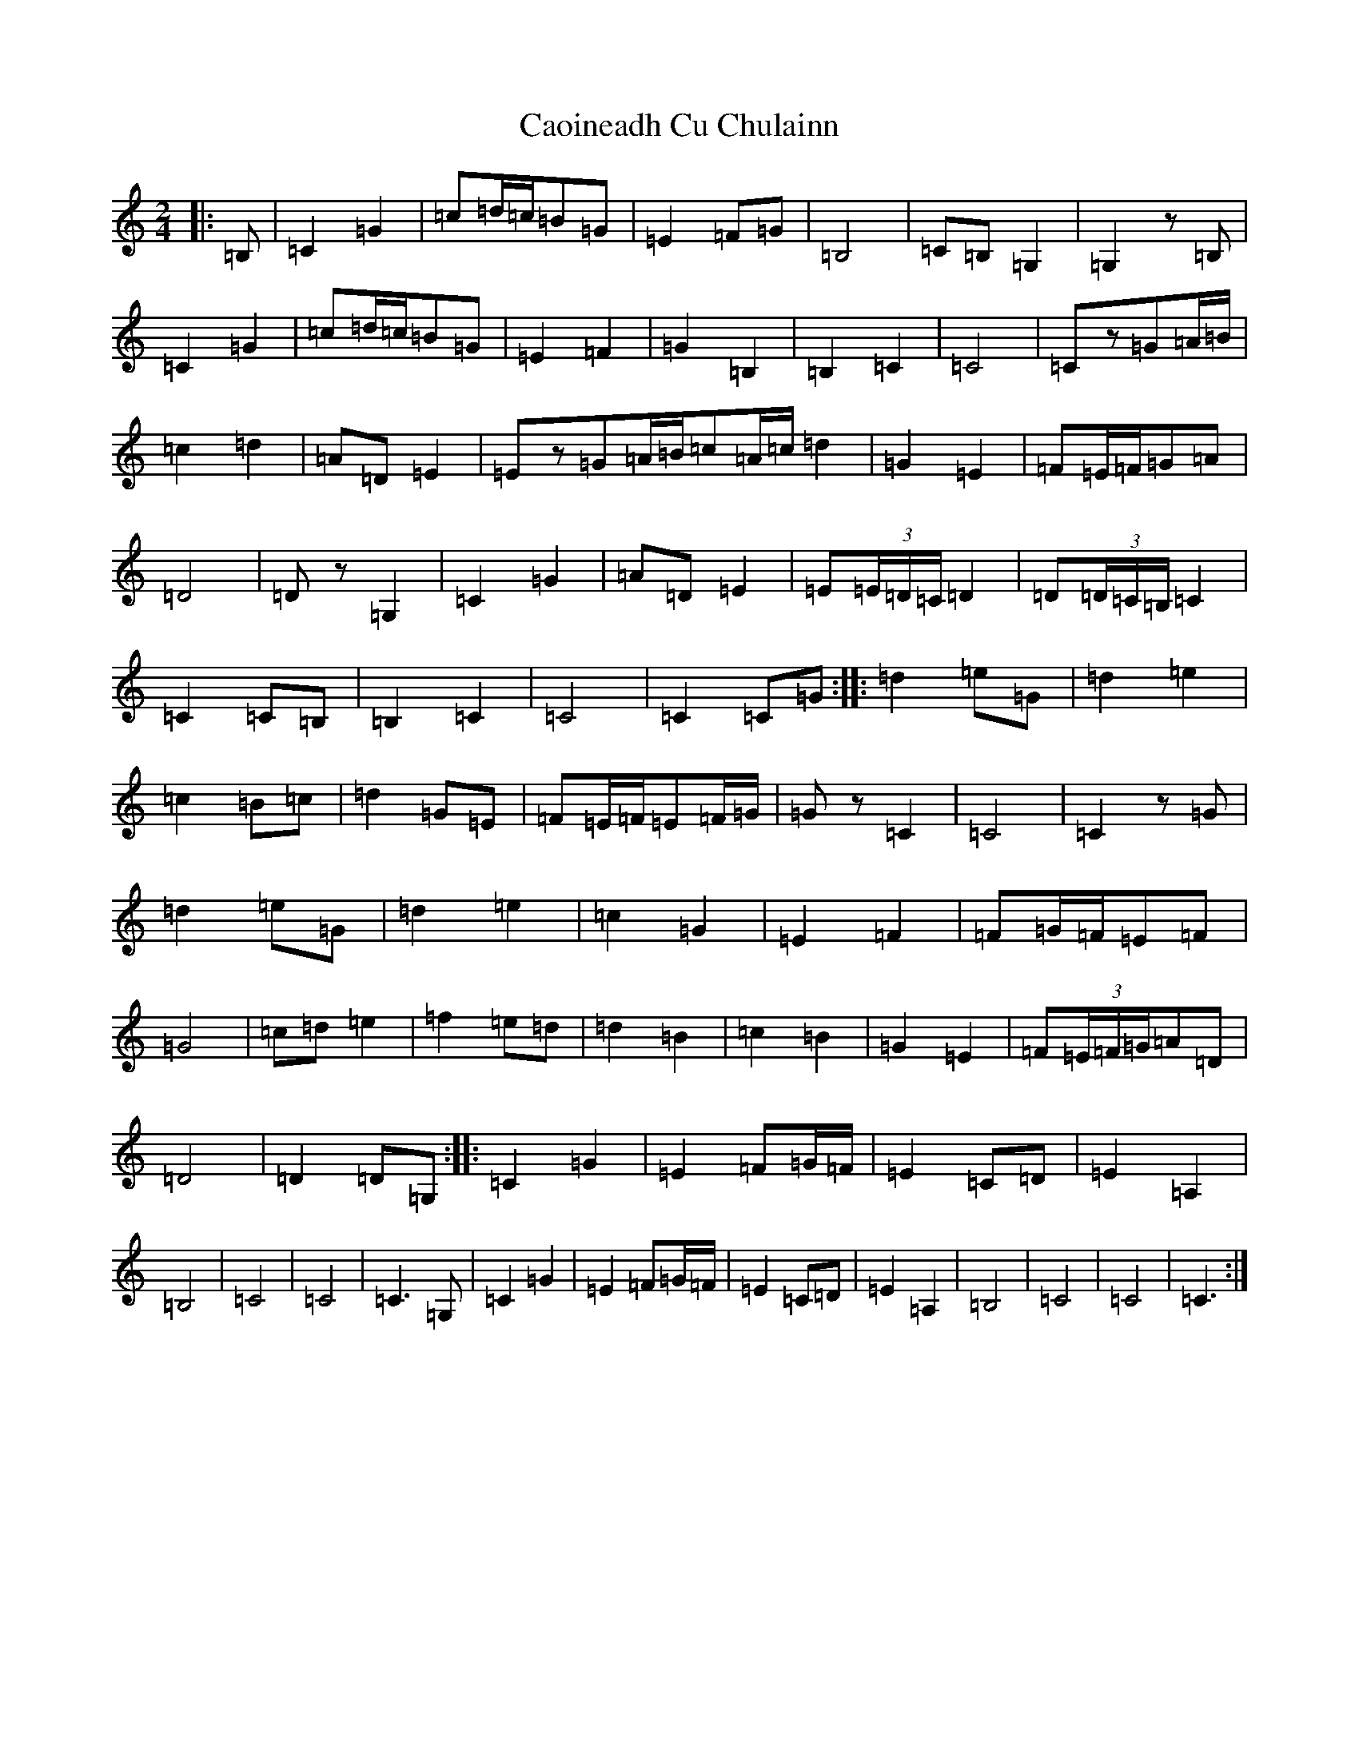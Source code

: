 X: 3112
T: Caoineadh Cu Chulainn
S: https://thesession.org/tunes/9584#setting9584
Z: G Major
R: polka
M:2/4
L:1/8
K: C Major
|:=B,|=C2=G2|=c=d/2=c/2=B=G|=E2=F=G|=B,4|=C=B,=G,2|=G,2z=B,|=C2=G2|=c=d/2=c/2=B=G|=E2=F2|=G2=B,2|=B,2=C2|=C4|=Cz=G=A/2=B/2|=c2=d2|=A=D=E2|=Ez=G=A/2=B/2=c=A/2=c/2=d2|=G2=E2|=F=E/2=F/2=G=A|=D4|=Dz=G,2|=C2=G2|=A=D=E2|=E(3=E/2=D/2=C/2=D2|=D(3=D/2=C/2=B,/2=C2|=C2=C=B,|=B,2=C2|=C4|=C2=C=G:||:=d2=e=G|=d2=e2|=c2=B=c|=d2=G=E|=F=E/2=F/2=E=F/2=G/2|=Gz=C2|=C4|=C2z=G|=d2=e=G|=d2=e2|=c2=G2|=E2=F2|=F=G/2=F/2=E=F|=G4|=c=d=e2|=f2=e=d|=d2=B2|=c2=B2|=G2=E2|=F(3=E/2=F/2=G/2=A=D|=D4|=D2=D=G,:||:=C2=G2|=E2=F=G/2=F/2|=E2=C=D|=E2=A,2|=B,4|=C4|=C4|=C3=G,|=C2=G2|=E2=F=G/2=F/2|=E2=C=D|=E2=A,2|=B,4|=C4|=C4|=C3:|